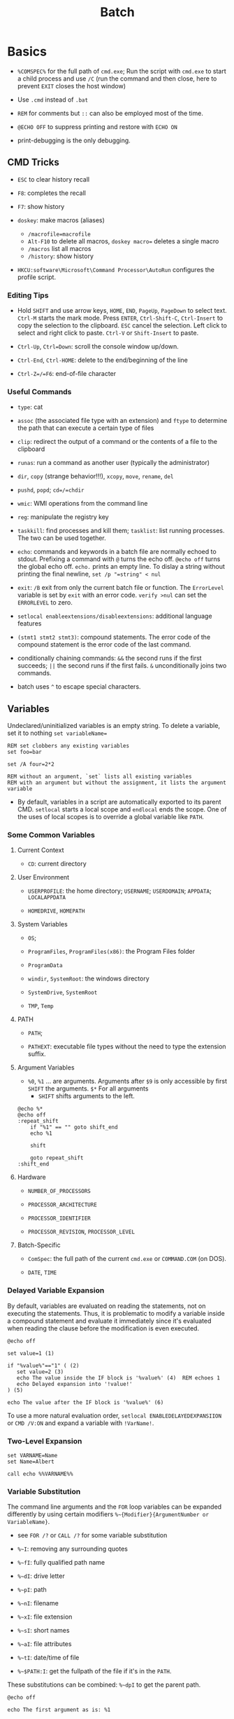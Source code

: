#+title: Batch

* Basics

- =%COMSPEC%= for the full path of =cmd.exe=; Run the script with =cmd.exe=
  to start a child process and use =/C= (run the command and then close,
  here to prevent =EXIT= closes the host window)

- Use =.cmd= instead of =.bat=

- =REM= for comments but =::= can also be employed most of the time.

- =@ECHO OFF= to suppress printing and restore with =ECHO ON=

- print-debugging is the only debugging.

** CMD Tricks

- =ESC= to clear history recall

- =F8=: completes the recall

- =F7=: show history

- =doskey=: make macros (aliases)
  + =/macrofile=macrofile=
  + =Alt-F10= to delete all macros, =doskey macro== deletes a single macro
  + =/macros= list all macros
  + =/history=: show history

- =HKCU:software\Microsoft\Command Processor\AutoRun= configures the profile script.

*** Editing Tips

- Hold =SHIFT= and use arrow keys, =HOME=, =END=, =PageUp=, =PageDown= to select text. =Ctrl-M= starts the mark mode.
  Press =ENTER=, =Ctrl-Shift-C=, =Ctrl-Insert= to copy the selection to the clipboard. =ESC= cancel the selection.
  Left click to select and right click to paste. =Ctrl-V= or =Shift-Insert= to paste.

- =Ctrl-Up=, =Ctrl=Down=: scroll the console window up/down.

- =Ctrl-End=, =Ctrl-HOME=: delete to the end/beginning of the line

- =Ctrl-Z=/=F6=: end-of-file character

*** Useful Commands

- =type=: cat

- =assoc= (the associated file type with an extension) and =ftype= to determine the path that can execute a certain type of files

- =clip=: redirect the output of a command or the contents of a file to the clipboard

- =runas=: run a command as another user (typically the administrator)

- =dir=, =copy= (strange behavior!!!), =xcopy=, =move=, =rename=, =del=

- =pushd=, =popd=; =cd=/=chdir=

- =wmic=: WMI operations from the command line

- =reg=: manipulate the registry key

- =taskkill=: find processes and kill them; =tasklist=: list running processes. The two can be used together.

- =echo=: commands and keywords in a batch file are normally echoed to stdout. Prefixing a command with =@= turns the echo off. =@echo off= turns the global echo off. =echo.= prints an empty line. To dislay a string without printing the final newline, =set /p "=string" < nul=

- =exit=: =/B= exit from only the current batch file or function. The =ErrorLevel= variable is set by =exit= with an error code. =verify >nul= can set the =ERRORLEVEL= to zero.

- =setlocal enableextensions/disableextensions=: additional language features

- =(stmt1 stmt2 stmt3)=: compound statements. The error code of the compound statement is the error code of the last command.

- conditionally chaining commands: =&&= the second runs if the first succeeds; =||= the second runs if the first fails. =&= unconditionally joins two commands.

- batch uses =^= to escape special characters.

** Variables

Undeclared/uninitialized variables is an empty string.
To delete a variable, set it to nothing ~set variableName=~

#+begin_src shell
REM set clobbers any existing variables
set foo=bar

set /A four=2*2

REM without an argument, `set` lists all existing variables
REM with an argument but without the assignment, it lists the argument variable
#+end_src

- By default, variables in a script are automatically exported to its parent CMD. =setlocal= starts a local scope and =endlocal= ends the scope. One of the uses of local scopes is to override a global variable like =PATH=.

*** Some Common Variables

**** Current Context

- =CD=: current directory

**** User Environment

- =USERPROFILE=: the home directory; =USERNAME=; =USERDOMAIN=; =APPDATA=; =LOCALAPPDATA=

- =HOMEDRIVE=, =HOMEPATH=

**** System Variables

- =OS=;

- =ProgramFiles=, =ProgramFiles(x86)=: the Program Files folder

- =ProgramData=

- =windir=, =SystemRoot=: the windows directory

- =SystemDrive=, =SystemRoot=

- =TMP=, =Temp=

**** PATH

- =PATH=;

- =PATHEXT=: executable file types without the need to type the extension suffix.

**** Argument Variables

- =%0=, =%1= ... are arguments. Arguments after =$9= is only accessible by first =SHIFT= the arguments. =$*= For all arguments
  + =SHIFT= shifts arguments to the left.

#+begin_src shell
@echo %*
@echo off
:repeat_shift
	if "%1" == "" goto shift_end
	echo %1

	shift

	goto repeat_shift
:shift_end
#+end_src

**** Hardware

- =NUMBER_OF_PROCESSORS=

- =PROCESSOR_ARCHITECTURE=

- =PROCESSOR_IDENTIFIER=

- =PROCESSOR_REVISION=, =PROCESSOR_LEVEL=

**** Batch-Specific

- =ComSpec=: the full path of the current =cmd.exe= or =COMMAND.COM= (on DOS).

-  =DATE=, =TIME=

*** Delayed Variable Expansion

By default, variables are evaluated on reading the statements, not on executing the statements. Thus, it is problematic to modify a variable inside a compound statement and evaluate it immediately since it's evaluated when reading the clause before the modification is even executed.

#+begin_src shell
@echo off

set value=1 (1)

if "%value%"=="1" ( (2)
   set value=2 (3)
   echo The value inside the IF block is '%value%' (4)  REM echoes 1
   echo Delayed expansion into '!value!'
) (5)

echo The value after the IF block is '%value%' (6)
#+end_src

To use a more natural evaluation order, =setlocal ENABLEDELAYEDEXPANSIION= or =CMD /V:ON= and expand a variable with =!VarName!=.

*** Two-Level Expansion

#+begin_src shell
set VARNAME=Name
set Name=Albert

call echo %%VARNAME%%
#+end_src

*** Variable Substitution

The command line arguments and the =FOR= loop variables can be expanded differently by using certain modifiers =%~{Modifier}{ArgumentNumber or VariableName}=.

+ see =FOR /?= or =CALL /?= for some variable substitution

+ =%~I=: removing any surrounding quotes

+ =%~fI=: fully qualified path name

+ =%~dI=: drive letter

+ =%~pI=: path

+ =%~nI=: filename

+ =%~xI=: file extension

+ =%~sI=: short names

+ =%~aI=: file attributes

+ =%~tI=: date/time of file

+ =%~$PATH:I=: get the fullpath of the file if it's in the =PATH=.

These substitutions can be combined: =%~dpI= to get the parent path.

#+begin_src shell
@echo off

echo The first argument as is: %1

REM Start modifiers example
echo 1. without quotes: %~1
echo 2. fully qualified path name: %~f1
echo 3. drive letter: %~d1
echo 4. path part: %~p1
echo 5. just the file name part: %~n1
echo 6. just the extension part: %~x1
echo 7. file's attributes: %~a1
echo 8. file's date and time: %~t1
echo 9. file's size: %~z1
echo 10. file path in the PATH environment variable search: %~$PATH:1
echo 11. file's full path: %~dp1
echo 12. file's name and extension part: %~nx1
echo 13. 'dir' like modifier: %~ftza1
echo 14. fully qualified script path: %~dpnx0
#+end_src

#+begin_src shell
djn_dl@DJN D:\CodeSpace\batch>variable_substitution.cmd "variable_substitution.cmd"
The first argument as is: "variable_substitution.cmd"
1. without quotes: variable_substitution.cmd
2. fully qualified path name: D:\CodeSpace\batch\variable_substitution.cmd
3. drive letter: D:
4. path part: \CodeSpace\batch\
5. just the file name part: variable_substitution
6. just the extension part: .cmd
7. file's attributes: --a--------
8. file's date and time: 2022/09/21 22:15
9. file's size: 596
10. file path in the PATH environment variable search: D:\CodeSpace\batch\variable_substitution.cmd
11. file's full path: D:\CodeSpace\batch\
12. file's name and extension part: variable_substitution.cmd
13. 'dir' like modifier: --a-------- 2022/09/21 22:15 596 D:\CodeSpace\batch\variable_substitution.cmd
14. fully qualified script path: D:\CodeSpace\batch\variable_substitution.cmd
#+end_src



** Return Codes

- =%ERRORLEVEL%=

#+begin_src bat
IF %ERRORLEVEL% NEQ 0 (
    REM do something to handle an error
)

IF %ERRORLEVEL% EQU 9009 (
    REM handle a certain error
)

SomeCommand.exe && echo Success

REM execute under failure
SomeCommand.exe || Exit /B 1  REM /B exit the current script
SomeCommand.exe || GOTO :EOF        REM jump to the end of the file and return 1
#+end_src

#+begin_src bat
@echo off
setlocal enableextensions

REM error codes of 2's power allows for easy bitwise combination
set /A errno=0
set /A ERROR_HELP_SCREEN=1
set /A ERROR_COMMAND_NOTFOUND=2
set /A ERROR_OTHERCOMMAND_FAILED=4

SomeCommand.exe
IF %ERRORLEVEL% NEQ 0 SET /A errno^|=%ERROR_SOMECOMMAND_NOT_FOUND%

OtherCommand.exe
IF %ERRORLEVEL% NEQ 0 (
    SET /A errno^|=%ERROR_OTHERCOMMAND_FAILED%
)

EXIT /B %errno%
#+end_src

** stdio

- =stdin= (0), =stdout= (1), =stderr= (2)

- =>=: redirects, =>>= appends

- =2>&1=: combine =stderr= and =stdout=

- =<=: =stdin= redirection

- =NUL=: a pseudofile similar to =/dev/null=

- =|=: piping
  + =type con > output.txt=: =type= (=cat= under Unix) the console input and output to a file

** IF-Conditional

#+begin_src bat
REM IF /? for help

IF EXIST "dfdfasf.txt" ECHO FOUND

IF NOT EXIST "dfdfasf.txt" ECHO NOT FOUND

IF EXIST "DFa" (
         ...
   ) ELSE (
     ...
   )

IF "%var%"=="" (...)   REM if set

IF NOT DEFINED var (...)

IF "%var%" == "a string" ( ... )

IF "%var%" EQU/NEQ/GEQ/LEQ "1" (  )

IF /I "%ERORRLEVEL%" NEQ "0" ( ... ) REM case insensitive string comparison
#+end_src


** Loop

- =GOTO= and =:label= are there but not used much anymore.

- =FOR=: =%I= in the command and =%%I= in a batch file

#+begin_src bat
FOR /D %I IN ("%USERPROFILE%"\*) DO @ECHO %pI      REM looping through directories
FOR /R "%TEMP%" %I IN (*) DO @ECHO %I        REM recursive loop through subfolder
#+end_src

** Labels

A nonexistent label causes =GOTO= to display an error and terminates the script unless coupled with another command to handle the error.

#+begin_src shell
goto %1 >nul 2>&1 || (                    REM redirect the error message
   echo Failed to go to that label!       REM and handle the error
   goto :eof                              REM :eof (always with a colon) is a special label when extensions are enabled
)
#+end_src

*** Function

Function calls are assembly-level primitive. There is no strict functions, but labels and the =call= keyword can emulate it.


- Put an =EXIT /B= (with error code) or =GOTO :eof= (without setting an error code) before any function to avoid falling through.
  There is not way to return anything other than an error code. A function is more like a script.
  To exit the script from a function, write a special function that has a syntax error.

- Calling a nonexistent label does not terminate the script.

#+begin_src bat
@ECHO OFF
SETLOCAL

:: script global variables
SET me=%~n0
SET log=%TEMP%\%me%.txt

:: The "main" logic of the script
IF EXIST "%log%" DELETE /Q %log% >NUL

:: do something cool, then log it
CALL :tee "%me%: Hello, world!"

:: force execution to quit at the end of the "main" logic
EXIT /B %ERRORLEVEL%

:: a function to write to a log file and write to stdout
:tee
ECHO %* >> "%log%"
ECHO %*
EXIT /B 0
#+end_src

** Logging

Use the =tee= implementation above. Use the =DATE= and =TIME= variables for time and add a prefix to any logging message =script: some message=.freebird
